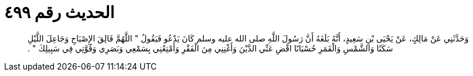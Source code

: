 
= الحديث رقم ٤٩٩

[quote.hadith]
وَحَدَّثَنِي عَنْ مَالِكٍ، عَنْ يَحْيَى بْنِ سَعِيدٍ، أَنَّهُ بَلَغَهُ أَنَّ رَسُولَ اللَّهِ صلى الله عليه وسلم كَانَ يَدْعُو فَيَقُولُ ‏"‏ اللَّهُمَّ فَالِقَ الإِصْبَاحِ وَجَاعِلَ اللَّيْلِ سَكَنًا وَالشَّمْسِ وَالْقَمَرِ حُسْبَانًا اقْضِ عَنِّي الدَّيْنَ وَأَغْنِنِي مِنَ الْفَقْرِ وَأَمْتِعْنِي بِسَمْعِي وَبَصَرِي وَقُوَّتِي فِي سَبِيلِكَ ‏"‏ ‏.‏